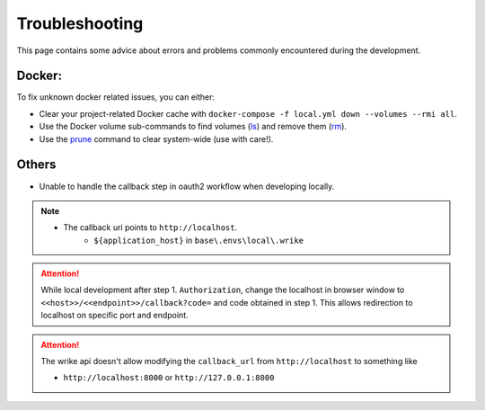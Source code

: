 .. Trouble shooting readme.

Troubleshooting
=====================================

This page contains some advice about errors and problems commonly encountered during the development.

Docker:
-------

To fix unknown docker related issues, you can either:

- Clear your project-related Docker cache with ``docker-compose -f local.yml down --volumes --rmi all``.
- Use the Docker volume sub-commands to find volumes (`ls`_) and remove them (`rm`_).
- Use the `prune`_ command to clear system-wide (use with care!).

.. _ls: https://docs.docker.com/engine/reference/commandline/volume_ls/
.. _rm: https://docs.docker.com/engine/reference/commandline/volume_rm/
.. _prune: https://docs.docker.com/v17.09/engine/reference/commandline/system_prune/

Others
------

- Unable to handle the callback step in oauth2 workflow when developing locally.

.. note::

    - The callback uri points to ``http://localhost``.
        - ``${application_host}`` in ``base\.envs\local\.wrike``

.. attention::

  While local development after step 1. ``Authorization``, change the localhost in browser window to ``<<host>>/<<endpoint>>/callback?code=`` and code obtained in step 1. This allows redirection to localhost on specific port and endpoint.

.. attention::

    The wrike api doesn't allow modifying the ``callback_url`` from ``http://localhost`` to something like

    - ``http://localhost:8000`` or ``http://127.0.0.1:8000``
